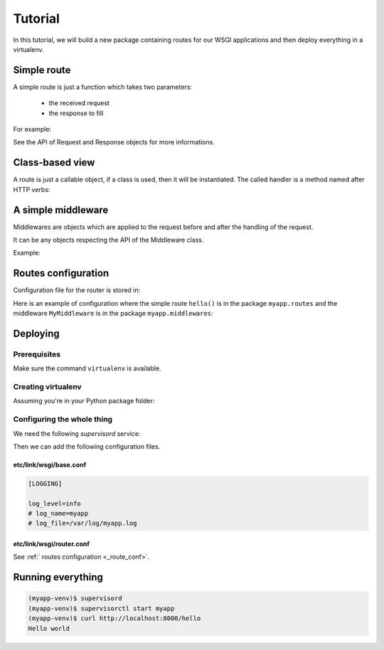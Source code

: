 Tutorial
========

In this tutorial, we will build a new package containing routes for our WSGI
applications and then deploy everything in a virtualenv.

Simple route
------------

A simple route is just a function which takes two parameters:

 - the received request
 - the response to fill

For example:

.. block-code:: python

   def hello(req, resp):
       resp.status = 200
       resp.content = 'Hello world'

See the API of Request and Response objects for more informations.

Class-based view
----------------

A route is just a callable object, if a class is used, then it will be
instantiated. The called handler is a method named after HTTP verbs:

.. block-code:: python

   class Hello(object):
       def get(self, req, resp):
           resp.status = 200
           resp.content = 'Hello world'

A simple middleware
-------------------

Middlewares are objects which are applied to the request before and after the
handling of the request.

It can be any objects respecting the API of the Middleware class.

Example:

.. block-code:: python

   from link.wsgi.middleware import Middleware


   class MyMiddleware(Middleware):
      def before(self, req, resp, handler):
         # do something with request
         # do something with resp
         # do something with handler
         return False  # True to abort the request

      def after(self, req, resp, handler):
         # do something with request
         # do something with resp
         # do something with handler

.. _route_conf:

Routes configuration
--------------------

Configuration file for the router is stored in:

.. block-code:: bash

   $B3J0F_CONF_DIR/link/wsgi/router.conf

Here is an example of configuration where the simple route ``hello()`` is in
the package ``myapp.routes`` and the middleware ``MyMiddleware`` is in the
package ``myapp.middlewares``:

.. block-code:: javascript

   {
      "ROUTER": {
         "urlpatterns": {
            "^/hello$": {
               "GET": "mapp.routes.hello"
            }
         },
         "middlewares": {
            "myapp.middlewares.MyMiddleware"
         }
      }
   }

Deploying
---------

Prerequisites
~~~~~~~~~~~~~

Make sure the command ``virtualenv`` is available.

Creating virtualenv
~~~~~~~~~~~~~~~~~~~

Assuming you're in your Python package folder:

.. block-code:: bash

   $ virtualenv myapp-venv
   $ . ./myapp-venv/bin/activate
   (myapp-venv)$ pip install supervisord gunicorn link.wsgi
   (myapp-venv)$ python setup.py install

Configuring the whole thing
~~~~~~~~~~~~~~~~~~~~~~~~~~~

We need the following *supervisord* service:

.. block-code:: ini

   [program:myapp]

   environment=B3J0F_CONF_DIR="%(ENV_VIRTUAL_ENV)s/etc"
   command=gunicorn link.wsgi.app:application
   stderr_logfile=%(ENV_VIRTUAL_ENV)s/myapp.log

Then we can add the following configuration files.

etc/link/wsgi/base.conf
***********************

.. code-block:: ini

   [LOGGING]

   log_level=info
   # log_name=myapp
   # log_file=/var/log/myapp.log

etc/link/wsgi/router.conf
*************************

See :ref:` routes configuration <_route_conf>`.

Running everything
------------------

.. code-block:: bash

   (myapp-venv)$ supervisord
   (myapp-venv)$ supervisorctl start myapp
   (myapp-venv)$ curl http://localhost:8000/hello
   Hello world

